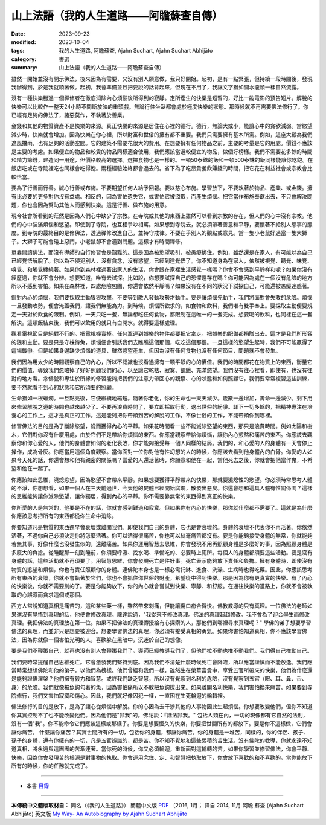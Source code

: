 ==========================================================
山上法語（我的人生道路——阿瞻蘇查自傳）
==========================================================

:date: 2023-09-23
:modified: 2023-10-04
:tags: 我的人生道路, 阿瞻蘇查, Ajahn Suchart, Ajahn Suchart Abhijāto
:category: 書選
:summary: 山上法語（我的人生道路——阿瞻蘇查自傳）


雖然一開始並沒有開示佛法，後來因為有需要，又沒有別人願意做，我只好開始。起初，是有一點緊張，但持續一段時間後，發現我辦得到，於是我就順著做。起初，我會準備並且把要說的話背起來，但現在不用了，我讓文字猶如開水龍頭一樣自然流露。

沒有一種快樂勝過一個禪修者在徹底消除內心煩惱後所得到的寂靜。定所產生的快樂是短暫的，好比一齣電影的預告短片。解脫的快樂可以比較作一整天24小時不間斷放映的重頭戲。無論行住坐臥都會處於極度快樂的狀態。那時候就不再需要佛法修行了。你已經有足夠的佛法了，諸惡莫作，不執著於善業。

金錢和其他的物質資產不是快樂的來源。真正快樂的來源是居住在心裡的德行。德行，無論大或小，能讓心中的貪欲減弱。當慾望減少時，快樂就會增加。因為快樂在你心裡，所以財富和世俗的擁有都不重要。我們只需要擁有基本所需。例如，這座大殿為我們遮風擋雨，也有足夠的活動空間。它的建築不需要花很大的費用。在想要擁有任何物品之前，主要的考量是它的用處。價錢不應該是主要的考慮。如果便宜的物品和較貴的物品同樣適合使用，我們應該當選較便宜的物品，做個好榜樣。我們不需要花多餘的時間和精力籌錢，建造同一用途，但價格較高的選擇。選擇食物也是一樣的。一頓50泰銖的飯和一頓500泰銖的飯同樣能讓你吃飽。在飯店吃或在寺院裡吃也同樣會吃得飽。兩種經驗始終都會過去的。省下為了吃昂貴餐飲賺錢的時間，把它花在利益社會或宗教會比較恰當。

要為了行善而行善。誠心行善或布施。不要期望任何人給予回報。要以慈心布施。學習放下，不要執著於物品、產業、或金錢。擁有比必要的更多對你沒有益處。相反的，因為害怕遺失它，或害怕它被盜取，而產生煩惱。把它當作布施奉獻出去，不只會解決問題，你也會因為幫助其他人而感到快樂。這是行善、做布施的用意。

現今社會所看到的茫然是因為人們心中缺少了宗教。在寺院或其他的東西上雖然可以看到宗教的存在，但人們的心中沒有宗教。他們的心中裝滿煩惱和慾望。即使到了寺院，也互相爭吵相罵。如果想到寺院去，就必須帶著善意和平靜，要懷著不給別人惹事的態度。到寺院的最終目的是修佛法，透過禪修改進自己，並持守戒律。不要在乎別人的觀點或意見。當一隻小老鼠好過當一隻大獅子。大獅子可能會碰上惡鬥，小老鼠卻不會遇到問題。這樣才有時間禪修。

單靠閱讀佛法，而沒有導師的自行修習會是艱難的。這是因為被慾望吸引，被愚癡綁住。例如，雖然還是在家人，有可能以為自己已經覺悟解脫了。你以為不侵犯別人，沒有貪念，沒有慾望，已經到達覺悟了。你不知道身為在家人，依然被視覺、聽覺、味覺、嗅覺、和觸覺纏繞著。如果你到森林裡過著出家人的生活，你會跟在家裡生活感覺一樣嗎？你會不會感到平靜祥和呢？如果你沒有經歷過，你就不會分辨。想要知道，唯有去試探。比如說，你想要試探自己的恐懼還存在嗎？你可能因為處在一個沒有危險的地方所以不感到害怕。如果在森林裡，四處危險包圍，你還會依然平靜嗎？如果沒有在不同的狀況下試探自己，可能還被愚癡迷惑著。

針對內心的煩惱，我們要採取主動狠狠攻擊，不要等到敵人發動攻勢才動手。要是讓煩惱先動手，我們將面對會失敗的危險。煩惱一旦發動攻勢，便會淹蓋我們，讓我們無能為力。到時候，煩惱所欲求的，如食物和飲料，我們唯有雙手奉上。要採取主動便要規定一天對於飲食的限制。例如，一天只吃一餐，無論想吃任何食物，都限制在這唯一的一餐完成。想要喝的飲料，也同樣在這一餐解決。這頓飯結束後，我們可以飲用的就只有白開水。就得要這樣處理。

觀看電視節目是絕對不行的。把電視機賣掉。任何牽連到娛樂的物件都要把它拿走。把娛樂的配備都捐贈出去。這才是我們所形容的狠和主動。要是只是守株待兔，煩惱便會引誘我們去瞧瞧這個那個，吃吃這個那個。一旦這樣的慾望生起時，我們不可能贏得了這場戰爭。但是如果身邊缺少煩惱的道具，雖然慾望產生，但因為沒有任何食物也沒有任何節目，問題就不會發生。

我們因為用太少的時間觀察自己的內心，所以不認識也沒看過擁有一顆平靜的心的價值。我們的時間都花在物質上的東西，衡量它們的價值，導致我們忽略掉了好好照顧我們的心，以至讓它乾枯、寂寞、飢餓、充滿慾望。我們沒有往心裡看，即使有，也沒有往對的地方看。念佛號和專注於所緣的修習能夠把我們的注意力帶回心的觀察、心的狀態和如何照顧它。我們要常常複習這些訓練，要不然就看不到心的狀態和它所須要的照顧。

生命猶如一根蠟燭。一旦點亮後，它便繼續地縮短。隨著你老化，你的生命也一天天減少。歲數一邊增加，壽命一邊減少。剩下用來修習解脫之道的時間也越來越少了。不要再浪費時間了，要立即採取行動，退出世俗的紛爭。卸下一切多餘的，把精神專注在培養心的工作上，這才是真正的工作。這是能夠把你帶領到苦的解脫的工作，不像世俗的工作，不能帶領你到哪裡。

修習佛法的目的是為了斷除慾望，從而獲得內心的平靜。如果花時間看一些不能滅除慾望的東西，那只是浪費時間。例如太陽和樹木，它們對你沒有什麼用處，由於它們不是帶給你煩惱的東西。你應當觀察帶給你煩惱，讓你內心煎熬和痛苦的東西。你應該去觀察你和你心愛的人，他們的身體會如何的老化衰敗，你才能夠接受每一個人同樣的結局。我們的，和心愛的人的身體有一天會停止操作，成為骨灰。你應當用這個角度觀察。當你面對一位你對他有性幻想的人的時候，你應該去看到他身體內的白骨。你愛的人如果今天死的話，你還會想和他有親密的關係嗎？當愛的人還活著時，你願意和他在一起，當他死去之後，你就會把他當作鬼，不希望和他在一起了。

你應該如此思維，澆熄慾望，因為慾望不會帶來平靜。如果想要獲得平靜帶來的快樂，那就要澆熄性的慾望。你必須時常思考人體的不淨，你想想看，如果一個人在三天前過世，今天他的屍體已經開始腐爛，散發出惡臭。你還會想和這具人體有性關係嗎？這樣的思維能夠讓你滅除慾望，讓你獨居，得到內心的平靜。你不需要靠無常的東西得到真正的快樂。

你所愛的人是無常的，他要是不在的話，你就會感到難過和寂寞。但如果你有內心的快樂，那你就什麼都不需要了。這就是為什麼你應該思考把所有的東西都從你生命中消除。

你要知道凡是物質的東西遲早會衰壞或離開我們。即使我們自己的身體，它也是會衰壞的。身體的衰壞不代表你不再活著。你依然活著，不過你自己必須決定你將怎麼活著。你可以活得很痛苦，你也可以絲毫痛苦都沒有。要是你能夠接受身體的無常，你就能夠若無其事，好像什麼也沒發生似的，遠離痛苦。如果你運用智慧去思維，你會發現不用再照顧身體是多麼好的事，因為照顧身體是多麼大的負擔。從睡醒那一刻到睡前，你須要呼吸、找水喝、準備吃的、必要時上廁所。每個人的身體都須要這些活動。要是沒有身體的話，這些活動就不再須要了。用智慧思維，你會發現死亡是件好事。死亡表示能夠放下責任和負擔。擁有身體時，即使沒有物質的慾望和煩惱，你也有責任照顧你的身體。連佛陀本身也是一樣必需托缽、進食、洗澡、生病時也得吃藥。因此，你應該思考所有東西的衰壞，你就不會執著於它們，你也不會抓住你世俗的財產，希望從中得到快樂。那是因為你有更真實的快樂。有了內心的快樂後，你就不需要別的了。要是你能夠放下，你的內心就會嘗試到快樂、寧靜、和舒服。在通往快樂的道路上，你就不會被執取的心誤導而貪求這個或那個。

西方人常說知道真相是痛苦的，這和某些藥一樣，雖然帶來刺痛，但能讓傷口癒合得快。佛教教導的只有真理。一位佛法的老師如果還沒有覺悟到真理的話，他便會修改真理。龍達說過，"我從來不修改真理。佛法的真理超越修改。我不會為了迎合學生而修改真理。我把佛法的真理放在第一位。如果不把佛法的真理傳授給有心探索的人，那他們到哪裡尋求真理呢？" 學佛的弟子想要學習佛法的真理，而並非只是想要被迎合。想要學習佛法的真理，你必須有接受真相的勇氣。如果你害怕知道真相，你不應該學習佛法，因為你就像一個害怕光明的人，喜歡躲在黑暗中，沉迷於自己的想像。

要是我們不鞭策自己，就再也沒有別人會鞭策我們了。導師已經教導我們了，但他們拉不動也推不動我們。我們得自己推動自己。

我們要時常提醒自己思維死亡。它會激發我們堅持到底。因為我們不清楚什麼時候死亡會降臨，所以應當謹慎而不能放逸。我們應當時常想想佛陀和他的弟子，以他們為榜樣。他們曾經和我們一樣，雖然生在榮華富貴中，享受五官所帶來的快樂，他們為什麼還是能夠證悟涅槃？他們擁有毅力和智慧。或許我們缺乏智慧，所以沒有覺察到名利的危險，沒有覺察到五官（眼、耳、鼻、舌、身）的危險。我們就像被魚鉤勾著的魚，因為害怕痛所以不敢把魚鉤拔出來。如果離開名利快樂，我們害怕換來痛苦。如果要到寺院修行，我們又害怕寂寞和傷心。因此，我們就好像囚犯一樣，一直困在生死輪迴的輪轉裡。

佛法修行的目的是放下，是為了讓心從煩惱中解脫。你的心因為去干涉其他的人事物因此生起煩惱。你想要改變他們，但你不知道你其實控制不了也不能改變他們。因為他們是"非我"的。佛陀說：『諸法非我。" 包括人類在內，一切的現像都有它自然的法則，沒有一個"我"。你不能命令它們應該這樣或那樣子。你要是想要恆久的快樂，你要把世間所有的都放下。要是你不這樣做，它們會讓你痛苦。
什麼讓你痛苦？其實世間所有的一切，包括你的身體，都讓你痛苦。你的身體是一堆苦，同樣的，你的伴侶、孩子、孫子的身體，還有你擁有的一切，凡是五官辨識的，都是苦。你不知不覺地和這些累積的苦生活。沒有佛陀的教導，你就永遠不知道真相，將永遠與這團團的苦牽連著。當你死的時候，你又必須輪迴，重新面對這輪轉的苦。如果你學習並修習佛法，你會平靜、快樂，因為你會發現苦的根源是對事物的執取。你會運用念住、定、和智慧把執取放下，你會放下喜歡的和不喜歡的。當你能放下所有的時候，你的任務就完成了。

------

- 本書 `目錄 <{filename}ajahn-suchart%zh.rst>`_

------

**本傳統中文體版取材自：** 同名（《我的人生道路》） 簡體中文版  `PDF <https://ia600200.us.archive.org/2/items/MDBook/MyWayInChineseVersion.pdf>`__ 〔2016, 1月； 譯自 2014, 11月 阿瞻 蘇查 (Ajahn Suchart Abhijāto) 英文版 `My Way- An Autobiography by Ajahn Suchart Abhijāto <http://www.kammatthana.com/my%20way.pdf>`__ 


..
  10-04 rev. proofread
  09-29 rev. proofread by A-Liang
  09-28 rev. proofread by A-Liang
  2023-09-27; create rst on 2023-09-23
